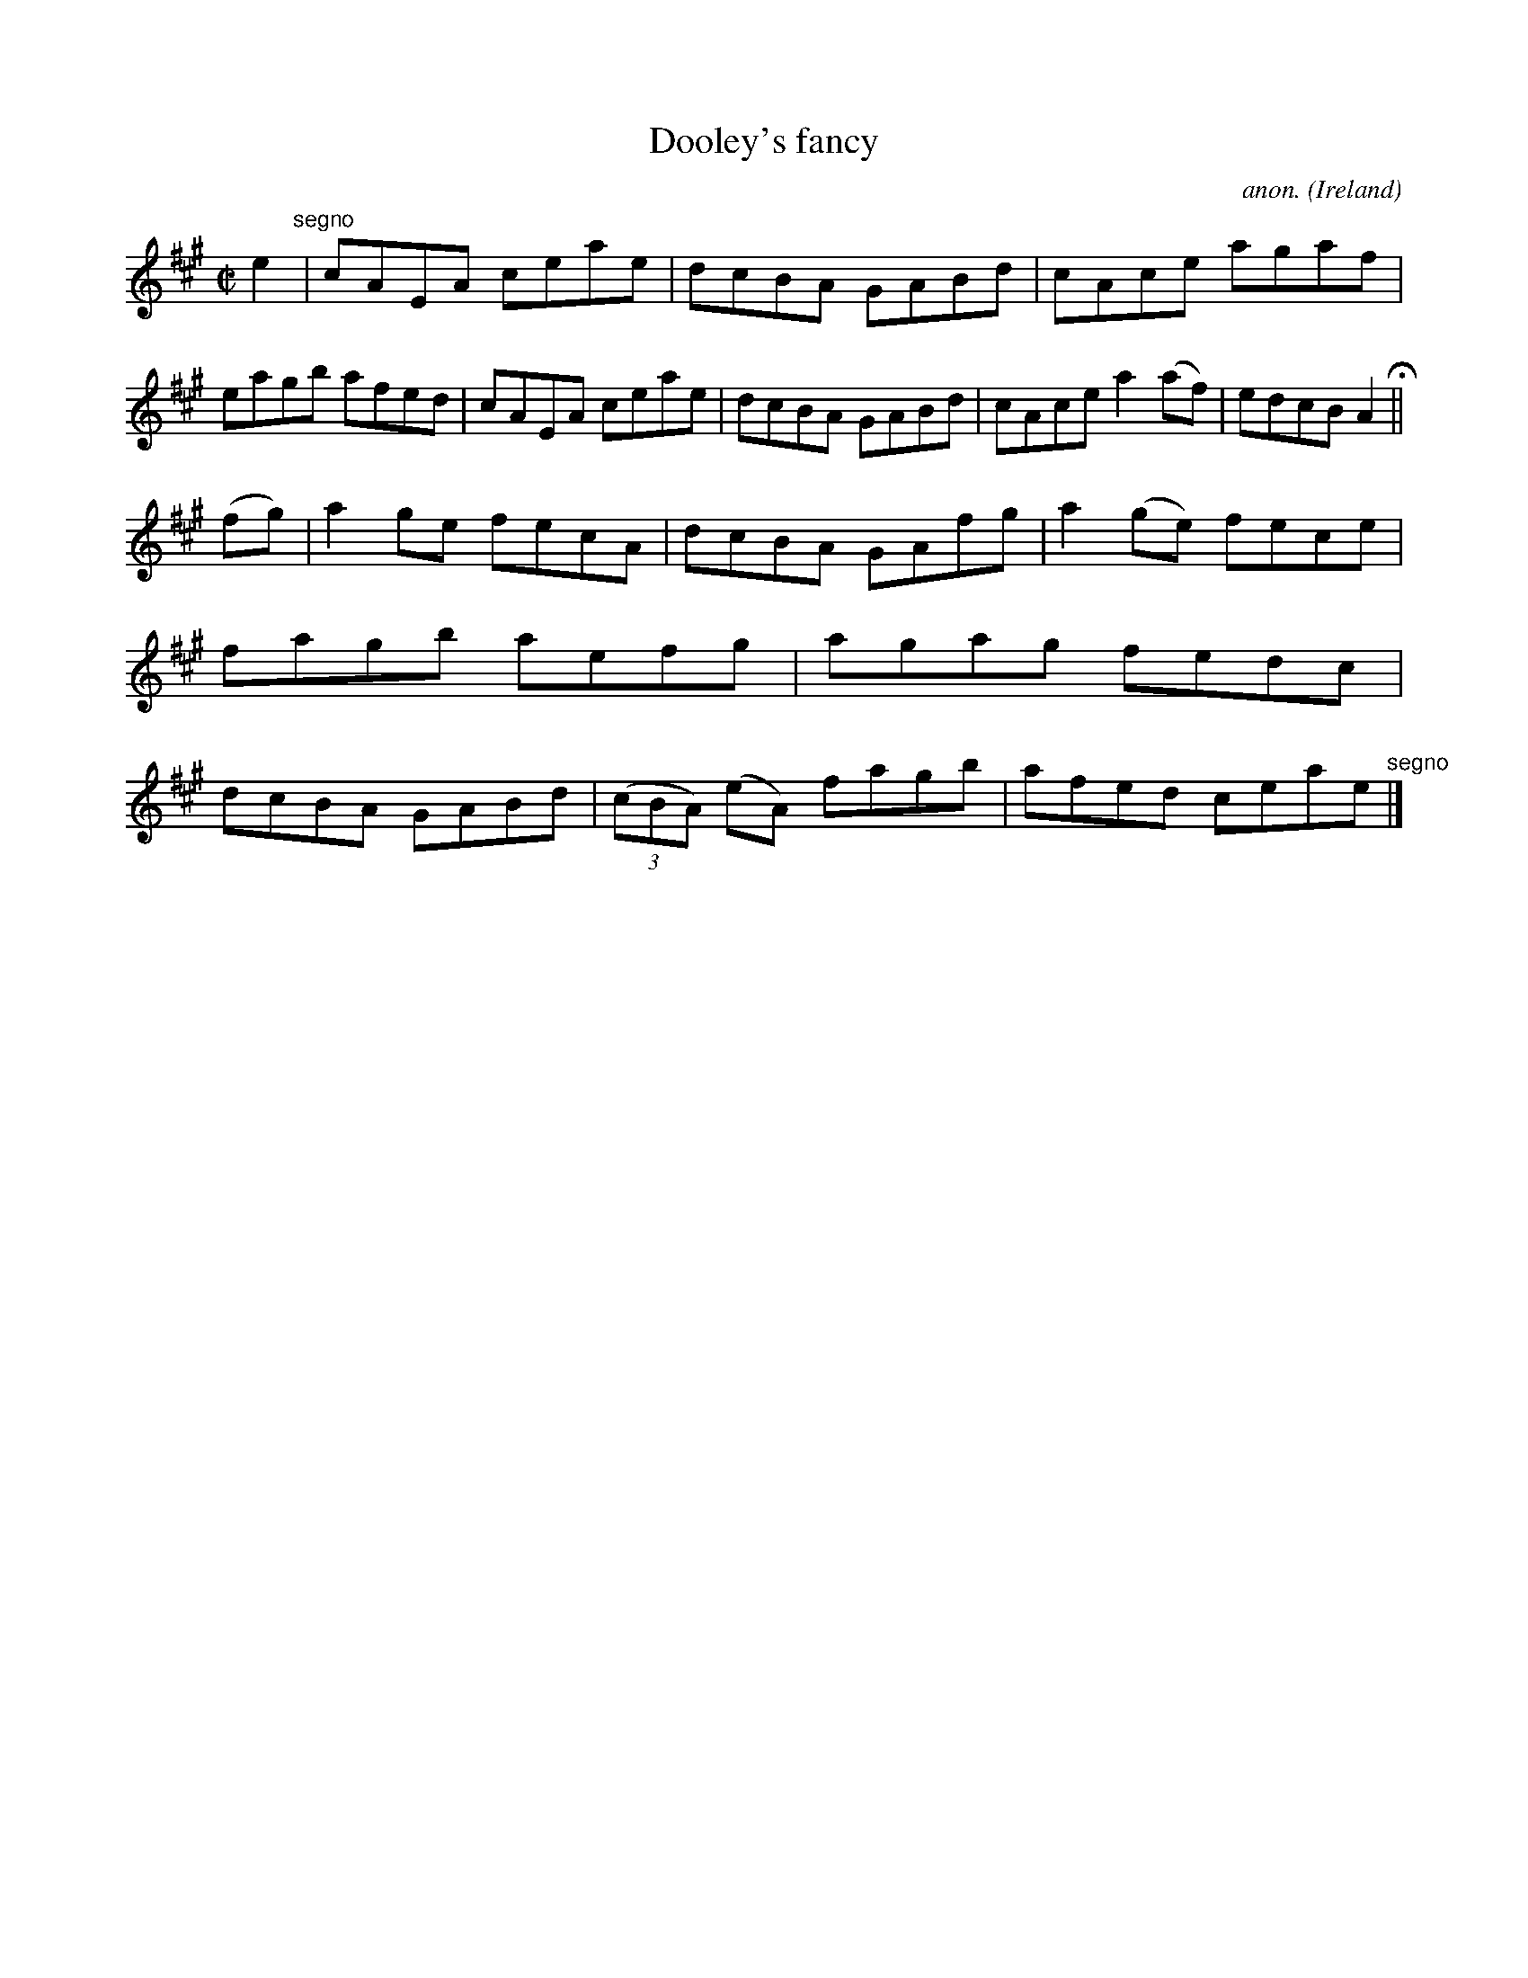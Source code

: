 X:676
T:Dooley's fancy
C:anon.
O:Ireland
B:Francis O'Neill: "The Dance Music of Ireland" (1907) no. 676
R:Reel
M:C|
L:1/8
K:A
e2 "^segno" |cAEA ceae|dcBA GABd|cAce agaf|eagb afed|cAEA ceae|dcBA GABd|cAce a2(af)|edcB A2 H ||
(fg)|a2ge fecA|dcBA GAfg|a2(ge) fece|fagb aefg|agag fedc|dcBA GABd|(3(cBA) (eA) fagb|afed ceae "^segno" |]
